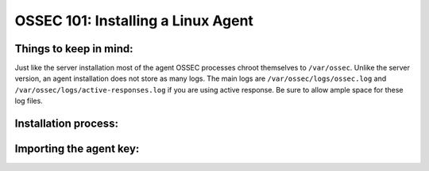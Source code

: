 .. _ossec_101_install_agent_linux:


OSSEC 101: Installing a Linux Agent
-----------------------------------

Things to keep in mind:
^^^^^^^^^^^^^^^^^^^^^^^

Just like the server installation most of the agent OSSEC processes chroot themselves to ``/var/ossec``. Unlike the server version, an agent installation does not store as many logs. The main logs are ``/var/ossec/logs/ossec.log`` and ``/var/ossec/logs/active-responses.log`` if you are using active response. Be sure to allow ample space for these log files.


Installation process:
^^^^^^^^^^^^^^^^^^^^^



Importing the agent key:
^^^^^^^^^^^^^^^^^^^^^^^^






